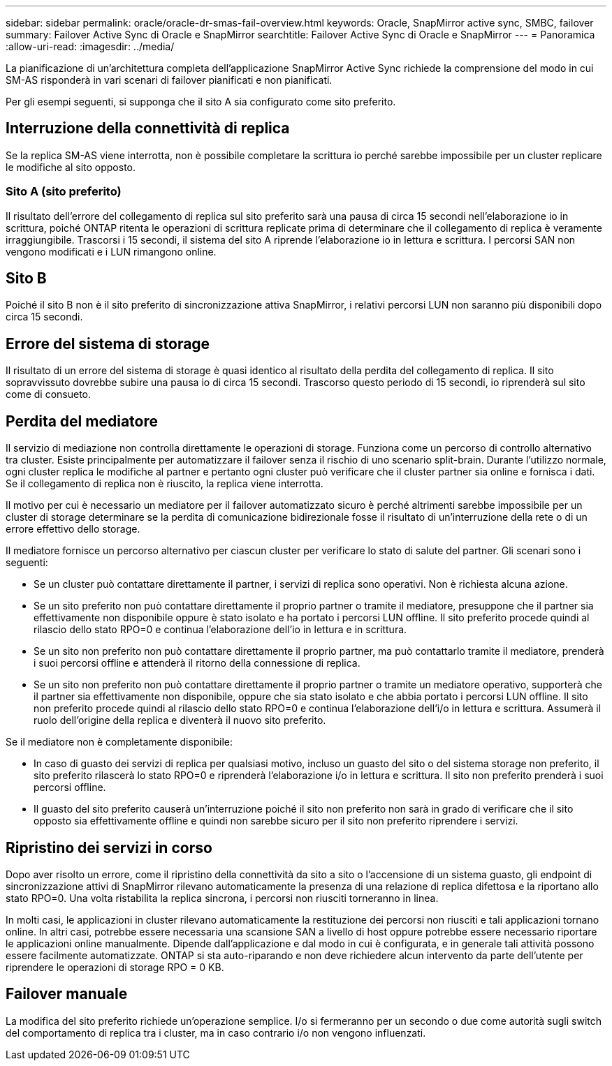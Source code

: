 ---
sidebar: sidebar 
permalink: oracle/oracle-dr-smas-fail-overview.html 
keywords: Oracle, SnapMirror active sync, SMBC, failover 
summary: Failover Active Sync di Oracle e SnapMirror 
searchtitle: Failover Active Sync di Oracle e SnapMirror 
---
= Panoramica
:allow-uri-read: 
:imagesdir: ../media/


[role="lead"]
La pianificazione di un'architettura completa dell'applicazione SnapMirror Active Sync richiede la comprensione del modo in cui SM-AS risponderà in vari scenari di failover pianificati e non pianificati.

Per gli esempi seguenti, si supponga che il sito A sia configurato come sito preferito.



== Interruzione della connettività di replica

Se la replica SM-AS viene interrotta, non è possibile completare la scrittura io perché sarebbe impossibile per un cluster replicare le modifiche al sito opposto.



=== Sito A (sito preferito)

Il risultato dell'errore del collegamento di replica sul sito preferito sarà una pausa di circa 15 secondi nell'elaborazione io in scrittura, poiché ONTAP ritenta le operazioni di scrittura replicate prima di determinare che il collegamento di replica è veramente irraggiungibile. Trascorsi i 15 secondi, il sistema del sito A riprende l'elaborazione io in lettura e scrittura. I percorsi SAN non vengono modificati e i LUN rimangono online.



== Sito B

Poiché il sito B non è il sito preferito di sincronizzazione attiva SnapMirror, i relativi percorsi LUN non saranno più disponibili dopo circa 15 secondi.



== Errore del sistema di storage

Il risultato di un errore del sistema di storage è quasi identico al risultato della perdita del collegamento di replica. Il sito sopravvissuto dovrebbe subire una pausa io di circa 15 secondi. Trascorso questo periodo di 15 secondi, io riprenderà sul sito come di consueto.



== Perdita del mediatore

Il servizio di mediazione non controlla direttamente le operazioni di storage. Funziona come un percorso di controllo alternativo tra cluster. Esiste principalmente per automatizzare il failover senza il rischio di uno scenario split-brain. Durante l'utilizzo normale, ogni cluster replica le modifiche al partner e pertanto ogni cluster può verificare che il cluster partner sia online e fornisca i dati. Se il collegamento di replica non è riuscito, la replica viene interrotta.

Il motivo per cui è necessario un mediatore per il failover automatizzato sicuro è perché altrimenti sarebbe impossibile per un cluster di storage determinare se la perdita di comunicazione bidirezionale fosse il risultato di un'interruzione della rete o di un errore effettivo dello storage.

Il mediatore fornisce un percorso alternativo per ciascun cluster per verificare lo stato di salute del partner. Gli scenari sono i seguenti:

* Se un cluster può contattare direttamente il partner, i servizi di replica sono operativi. Non è richiesta alcuna azione.
* Se un sito preferito non può contattare direttamente il proprio partner o tramite il mediatore, presuppone che il partner sia effettivamente non disponibile oppure è stato isolato e ha portato i percorsi LUN offline. Il sito preferito procede quindi al rilascio dello stato RPO=0 e continua l'elaborazione dell'io in lettura e in scrittura.
* Se un sito non preferito non può contattare direttamente il proprio partner, ma può contattarlo tramite il mediatore, prenderà i suoi percorsi offline e attenderà il ritorno della connessione di replica.
* Se un sito non preferito non può contattare direttamente il proprio partner o tramite un mediatore operativo, supporterà che il partner sia effettivamente non disponibile, oppure che sia stato isolato e che abbia portato i percorsi LUN offline. Il sito non preferito procede quindi al rilascio dello stato RPO=0 e continua l'elaborazione dell'i/o in lettura e scrittura. Assumerà il ruolo dell'origine della replica e diventerà il nuovo sito preferito.


Se il mediatore non è completamente disponibile:

* In caso di guasto dei servizi di replica per qualsiasi motivo, incluso un guasto del sito o del sistema storage non preferito, il sito preferito rilascerà lo stato RPO=0 e riprenderà l'elaborazione i/o in lettura e scrittura. Il sito non preferito prenderà i suoi percorsi offline.
* Il guasto del sito preferito causerà un'interruzione poiché il sito non preferito non sarà in grado di verificare che il sito opposto sia effettivamente offline e quindi non sarebbe sicuro per il sito non preferito riprendere i servizi.




== Ripristino dei servizi in corso

Dopo aver risolto un errore, come il ripristino della connettività da sito a sito o l'accensione di un sistema guasto, gli endpoint di sincronizzazione attivi di SnapMirror rilevano automaticamente la presenza di una relazione di replica difettosa e la riportano allo stato RPO=0. Una volta ristabilita la replica sincrona, i percorsi non riusciti torneranno in linea.

In molti casi, le applicazioni in cluster rilevano automaticamente la restituzione dei percorsi non riusciti e tali applicazioni tornano online. In altri casi, potrebbe essere necessaria una scansione SAN a livello di host oppure potrebbe essere necessario riportare le applicazioni online manualmente. Dipende dall'applicazione e dal modo in cui è configurata, e in generale tali attività possono essere facilmente automatizzate. ONTAP si sta auto-riparando e non deve richiedere alcun intervento da parte dell'utente per riprendere le operazioni di storage RPO = 0 KB.



== Failover manuale

La modifica del sito preferito richiede un'operazione semplice. I/o si fermeranno per un secondo o due come autorità sugli switch del comportamento di replica tra i cluster, ma in caso contrario i/o non vengono influenzati.
